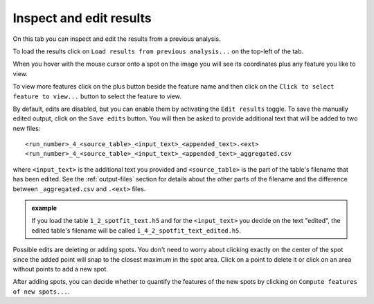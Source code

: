.. |plus| image:: ../../../../resources/icons/math/add.svg
    :width: 20

.. _inspect-results-tab:

Inspect and edit results
========================

On this tab you can inspect and edit the results from a previous analysis. 

To load the results click on ``Load results from previous analysis...`` on the 
top-left of the tab. 

When you hover with the mouse cursor onto a spot on the image you will see its 
coordinates plus any feature you like to view.

To view more features click on the plus |plus| button beside the feature name 
and then click on the ``Click to select feature to view...`` button to select the 
feature to view. 

By default, edits are disabled, but you can enable them by activating the  
``Edit results`` toggle. To save the manually edited output, click on the 
``Save edits`` button. You will then be asked to provide additional text 
that will be added to two new files::

    <run_number>_4_<source_table>_<input_text>_<appended_text>.<ext>
    <run_number>_4_<source_table>_<input_text>_<appended_text>_aggregated.csv 

where ``<input_text>`` is the additional text you provided and ``<source_table>`` 
is the part of the table's filename that has been edited. See the 
:ref:`output-files` section for details about the other parts of the filename 
and the difference between ``_aggregated.csv`` and ``.<ext>`` files. 

.. admonition:: example

    If you load the table ``1_2_spotfit_text.h5`` and for the ``<input_text>`` 
    you decide on the text "edited", the edited table's filename will be 
    called ``1_4_2_spotfit_text_edited.h5``.

Possible edits are deleting or adding spots. You don't need to worry about 
clicking exactly on the center of the spot since the added point will snap 
to the closest maximum in the spot area. Click on a point to delete it or click 
on an area without points to add a new spot.

After adding spots, you can decide whether to quantify the features of the new 
spots by clicking on ``Compute features of new spots...``. 
